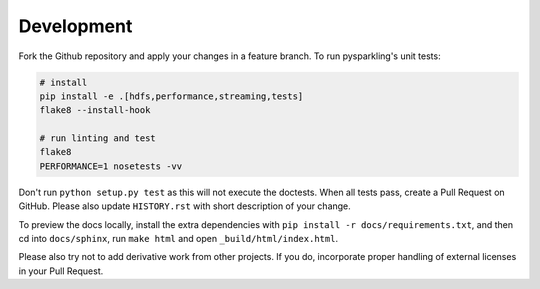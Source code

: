 .. _dev:

Development
===========

Fork the Github repository and apply your changes in a feature branch.
To run pysparkling's unit tests:

.. code-block:: sh

    # install
    pip install -e .[hdfs,performance,streaming,tests]
    flake8 --install-hook

    # run linting and test
    flake8
    PERFORMANCE=1 nosetests -vv

Don't run ``python setup.py test`` as this will
not execute the doctests. When all tests pass, create a Pull Request on GitHub.
Please also update ``HISTORY.rst`` with short description of your change.

To preview the docs locally, install the extra dependencies with
``pip install -r docs/requirements.txt``, and then cd into ``docs/sphinx``,
run ``make html`` and open ``_build/html/index.html``.

Please also try not to add derivative work from other projects. If you do,
incorporate proper handling of external licenses in your Pull Request.
